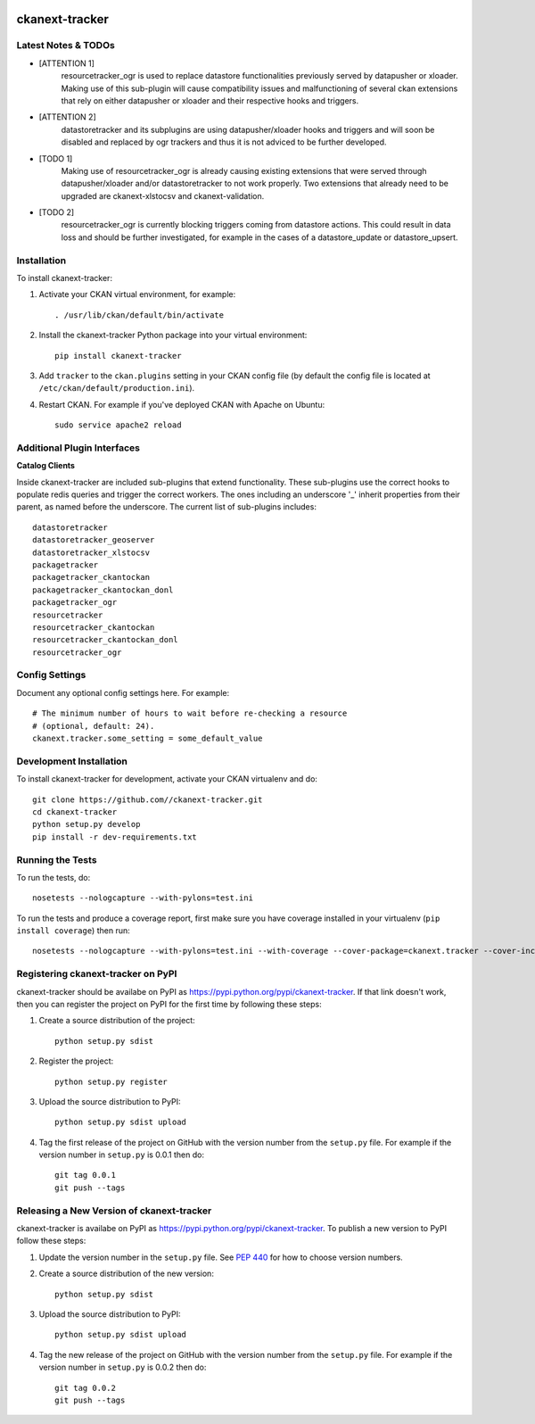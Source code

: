 .. You should enable this project on travis-ci.org and coveralls.io to make
   these badges work. The necessary Travis and Coverage config files have been
   generated for you.

.. image:: https://travis-ci.org//ckanext-tracker.svg?branch=master
    :target: https://travis-ci.org//ckanext-tracker

.. image:: https://coveralls.io/repos//ckanext-tracker/badge.svg
  :target: https://coveralls.io/r//ckanext-tracker

.. image:: https://pypip.in/download/ckanext-tracker/badge.svg
    :target: https://pypi.python.org/pypi//ckanext-tracker/
    :alt: Downloads

.. image:: https://pypip.in/version/ckanext-tracker/badge.svg
    :target: https://pypi.python.org/pypi/ckanext-tracker/
    :alt: Latest Version

.. image:: https://pypip.in/py_versions/ckanext-tracker/badge.svg
    :target: https://pypi.python.org/pypi/ckanext-tracker/
    :alt: Supported Python versions

.. image:: https://pypip.in/status/ckanext-tracker/badge.svg
    :target: https://pypi.python.org/pypi/ckanext-tracker/
    :alt: Development Status

.. image:: https://pypip.in/license/ckanext-tracker/badge.svg
    :target: https://pypi.python.org/pypi/ckanext-tracker/
    :alt: License

===============
ckanext-tracker
===============

.. Put a description of your extension here:
   What does it do? What features does it have?
   Consider including some screenshots or embedding a video!


--------------------
Latest Notes & TODOs
--------------------

- [ATTENTION 1]
   resourcetracker_ogr is used to replace datastore functionalities previously served by datapusher or xloader. Making use of this sub-plugin will cause compatibility issues and malfunctioning of several ckan extensions that rely on either datapusher or xloader and their respective hooks and triggers.
- [ATTENTION 2]
   datastoretracker and its subplugins are using datapusher/xloader hooks and triggers and will soon be disabled and replaced by ogr trackers and thus it is not adviced to be further developed.

- [TODO 1]
   Making use of resourcetracker_ogr is already causing existing extensions that were served through datapusher/xloader and/or datastoretracker to not work properly. Two extensions that already need to be upgraded are ckanext-xlstocsv and ckanext-validation.
- [TODO 2]
   resourcetracker_ogr is currently blocking triggers coming from datastore actions. This could result in data loss and should be further investigated, for example in the cases of a datastore_update or datastore_upsert.


------------
Installation
------------

.. Add any additional install steps to the list below.
   For example installing any non-Python dependencies or adding any required
   config settings.

To install ckanext-tracker:

1. Activate your CKAN virtual environment, for example::

     . /usr/lib/ckan/default/bin/activate

2. Install the ckanext-tracker Python package into your virtual environment::

     pip install ckanext-tracker

3. Add ``tracker`` to the ``ckan.plugins`` setting in your CKAN
   config file (by default the config file is located at
   ``/etc/ckan/default/production.ini``).

4. Restart CKAN. For example if you've deployed CKAN with Apache on Ubuntu::

     sudo service apache2 reload


----------------------------
Additional Plugin Interfaces
----------------------------

**Catalog Clients**

Inside ckanext-tracker are included sub-plugins that extend functionality. These sub-plugins use the correct hooks to populate redis queries and trigger the correct workers. The ones including an underscore '_' inherit properties from their parent, as named before the underscore.
The current list of sub-plugins includes::

      datastoretracker
      datastoretracker_geoserver
      datastoretracker_xlstocsv
      packagetracker
      packagetracker_ckantockan
      packagetracker_ckantockan_donl
      packagetracker_ogr
      resourcetracker
      resourcetracker_ckantockan
      resourcetracker_ckantockan_donl
      resourcetracker_ogr



---------------
Config Settings
---------------

Document any optional config settings here. For example::

    # The minimum number of hours to wait before re-checking a resource
    # (optional, default: 24).
    ckanext.tracker.some_setting = some_default_value


------------------------
Development Installation
------------------------

To install ckanext-tracker for development, activate your CKAN virtualenv and
do::

    git clone https://github.com//ckanext-tracker.git
    cd ckanext-tracker
    python setup.py develop
    pip install -r dev-requirements.txt


-----------------
Running the Tests
-----------------

To run the tests, do::

    nosetests --nologcapture --with-pylons=test.ini

To run the tests and produce a coverage report, first make sure you have
coverage installed in your virtualenv (``pip install coverage``) then run::

    nosetests --nologcapture --with-pylons=test.ini --with-coverage --cover-package=ckanext.tracker --cover-inclusive --cover-erase --cover-tests


---------------------------------
Registering ckanext-tracker on PyPI
---------------------------------

ckanext-tracker should be availabe on PyPI as
https://pypi.python.org/pypi/ckanext-tracker. If that link doesn't work, then
you can register the project on PyPI for the first time by following these
steps:

1. Create a source distribution of the project::

     python setup.py sdist

2. Register the project::

     python setup.py register

3. Upload the source distribution to PyPI::

     python setup.py sdist upload

4. Tag the first release of the project on GitHub with the version number from
   the ``setup.py`` file. For example if the version number in ``setup.py`` is
   0.0.1 then do::

       git tag 0.0.1
       git push --tags


----------------------------------------
Releasing a New Version of ckanext-tracker
----------------------------------------

ckanext-tracker is availabe on PyPI as https://pypi.python.org/pypi/ckanext-tracker.
To publish a new version to PyPI follow these steps:

1. Update the version number in the ``setup.py`` file.
   See `PEP 440 <http://legacy.python.org/dev/peps/pep-0440/#public-version-identifiers>`_
   for how to choose version numbers.

2. Create a source distribution of the new version::

     python setup.py sdist

3. Upload the source distribution to PyPI::

     python setup.py sdist upload

4. Tag the new release of the project on GitHub with the version number from
   the ``setup.py`` file. For example if the version number in ``setup.py`` is
   0.0.2 then do::

       git tag 0.0.2
       git push --tags
